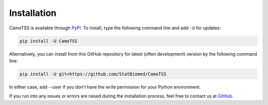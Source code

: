 Installation
============

CamoTSS is available through `PyPI <https://pypi.org/project/CamoTSS/>`_.
To install, type the following command line and add ``-U`` for updates:

.. code-block:: bash

   pip install -U CamoTSS

Alternatively, you can install from this GitHub repository for latest (often
development) version by the following command line:

.. code-block:: bash

   pip install -U git+https://github.com/StatBiomed/CamoTSS

In either case, add --user if you don’t have the write permission for your Python environment.

If you run into any issues or errors are raised during the installation process, feel free to contact us at GitHub_.

.. _GitHub: https://github.com/StatBiomed/CamoTSS/issues
